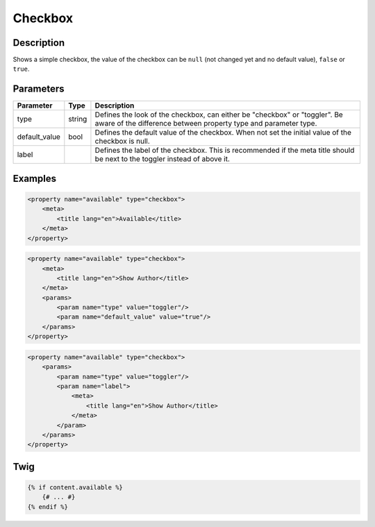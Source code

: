 Checkbox
========

Description
-----------

Shows a simple checkbox, the value of the checkbox can be ``null`` (not changed yet and no default value), ``false`` or ``true``.

Parameters
----------

.. list-table::
    :header-rows: 1

    * - Parameter
      - Type
      - Description
    * - type
      - string
      - Defines the look of the checkbox, can either be "checkbox" or "toggler". Be aware of the difference between property type and parameter type.
    * - default_value
      - bool
      - Defines the default value of the checkbox. When not set the initial value of the checkbox is null.
    * - label
      -
      - Defines the label of the checkbox. This is recommended if the meta title should be next to the toggler instead of above it.

Examples
--------

.. code-block:: xml

    <property name="available" type="checkbox">
        <meta>
            <title lang="en">Available</title>
        </meta>
    </property>

.. code-block:: xml

    <property name="available" type="checkbox">
        <meta>
            <title lang="en">Show Author</title>
        </meta>
        <params>
            <param name="type" value="toggler"/>
            <param name="default_value" value="true"/>
        </params>
    </property>

.. code-block:: xml

    <property name="available" type="checkbox">
        <params>
            <param name="type" value="toggler"/>
            <param name="label">
                <meta>
                    <title lang="en">Show Author</title>
                </meta>
            </param>
        </params>
    </property>

Twig
----

.. code-block:: twig

    {% if content.available %}
        {# ... #}
    {% endif %}
